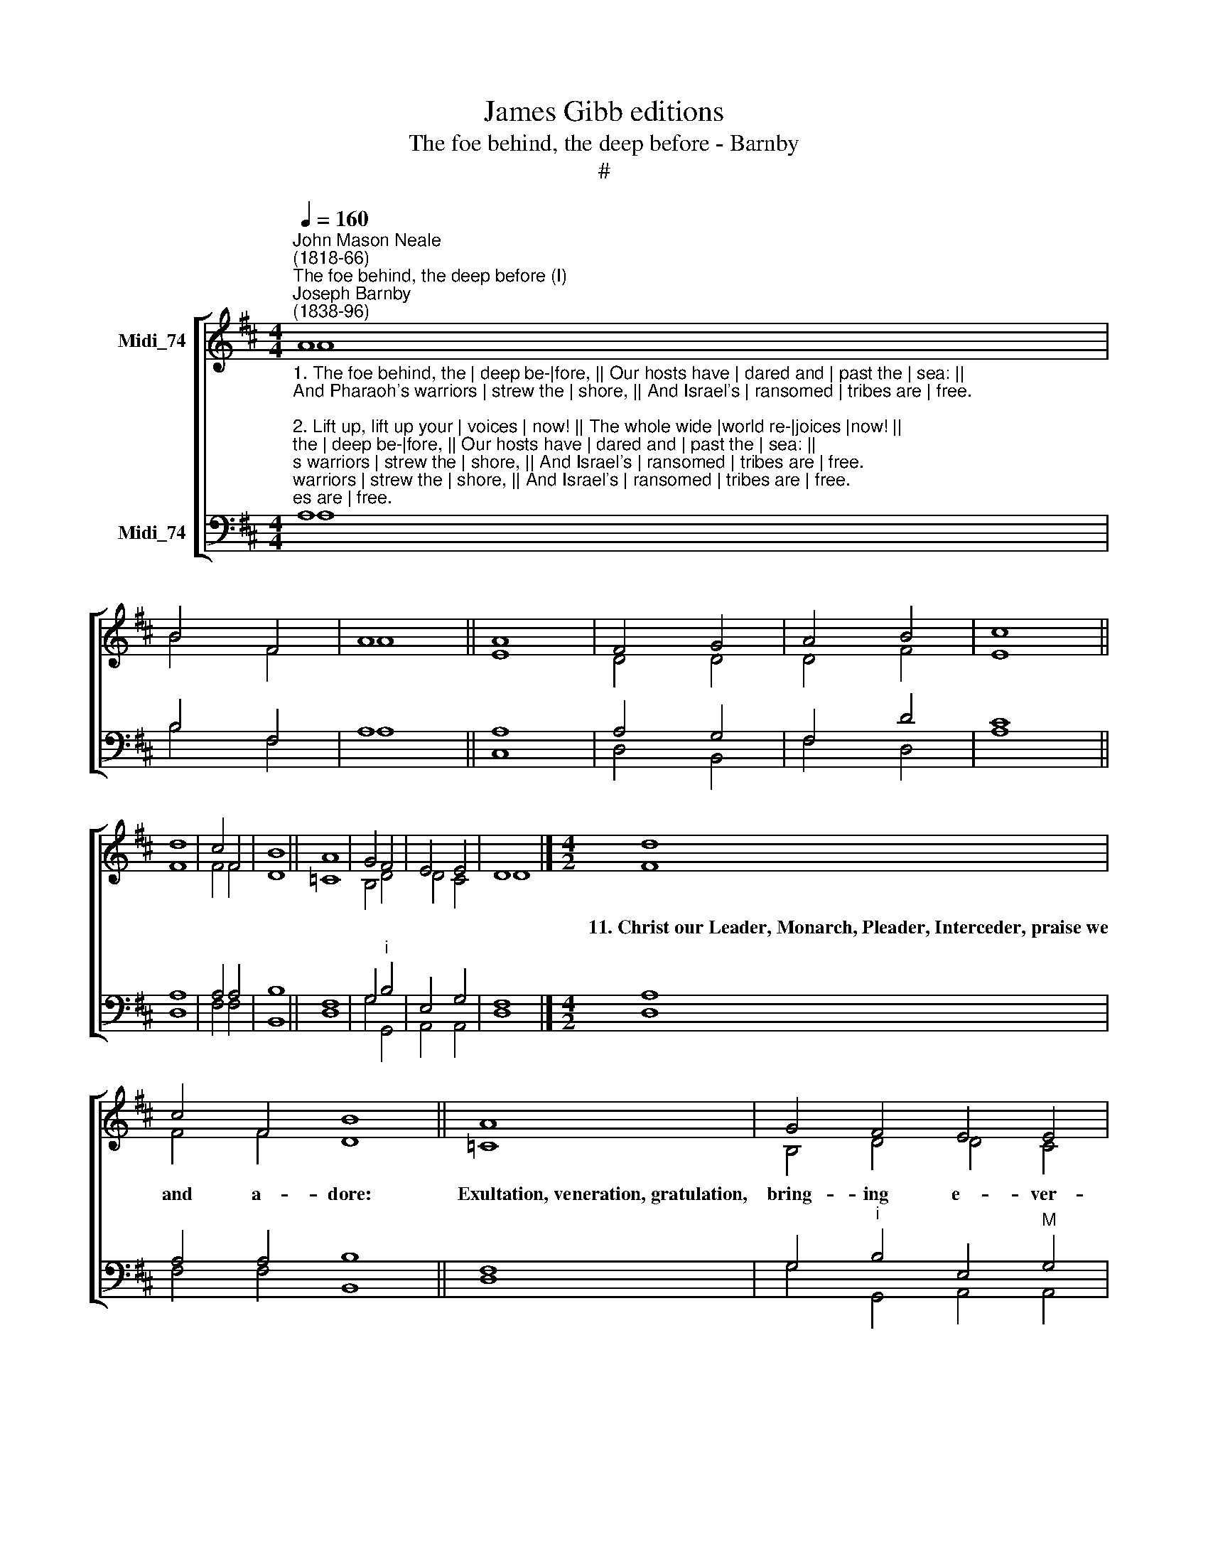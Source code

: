 X:1
T:James Gibb editions
T:The foe behind, the deep before - Barnby
T:#
%%score [ ( 1 2 ) ( 3 4 ) ]
L:1/8
Q:1/4=160
M:4/4
K:D
V:1 treble nm="Midi_74"
V:2 treble 
V:3 bass nm="Midi_74"
V:4 bass 
V:1
"^John Mason Neale\n(1818-66)""^The foe behind, the deep before (I)""^Joseph Barnby\n(1838-96)" A8 | %1
w: |
 B4 F4 | A8 || A8 | F4 G4 | A4 B4 | c8 || d8 | c4 F4 | B8 || A8 | G4 F4 | E4 E4 | D8 |][M:4/2] d8 | %15
w: |||||||||||||11.~Christ~our~Leader,~Monarch,~Pleader,~Interceder,~praise~we|
 c4 F4 B8 || A8 | G4 F4 E4 E4 | D8 |]!mf!"^1" F4 G4 | A4 B4 c4 d4 |!f! e4 A4 A4 A4 | d6 D2 D4 E4 | %23
w: and a- dore:|Exultation,~veneration,~gratulation,|bring- ing e- ver-|more.|12.~Once de-|spis'd, and once re-|je- cted, was this|Stone: that now e-|
 F4 E4 E4 B4 | B4"^1" A4 ^A4 c4 | c4 B4 d4 c4 | B4 A4 F4 G4 |"^rit." A4 !>!B4 !>!c4 d4 | %28
w: le- cted, To a|Cor- ner- stone per-|fe- cted As a|glo- rious tro- phy|stands e- re- cted.|
!ff! e8 d8 |] %29
w: A- men.|
V:2
 A8 | B4 F4 | A8 || E8 | D4 D4 | D4 F4 | E8 || F8 | F4 F4 | D8 || =C8 | B,4 D4 | D4 C4 | D8 |] %14
[M:4/2] F8 | F4 F4 D8 || =C8 | B,4 D4 D4 C4 | D8 |] D4 C4 | D4 D4 G4 G4 | G4 G4 F4 E4 | %22
 D6 D2 D4 D4 | D4 C4 C4 C4 | D4 D4 E4 E4 | E4 D4 B,4 C4 | D4 E4 D4 D4 | A4 A4 A4 A4 | %28
 (^G4 =G4) F8 |] %29
V:3
"^1. The foe behind, the | deep be-|fore, || Our hosts have | dared and | past the | sea: ||\nAnd Pharaoh's warriors | strew the | shore, || And Israel's | ransomed | tribes are | free.\n\n2. Lift up, lift up your | voices | now! || The whole wide |world re-|joices |now! || \nThe Lord hath triumphed | glorious-|ly: || The Lord shall | reign vic-|torious-|ly!\n\n3. Happy morrow, turning sorrow into | peace and | mirth! || \nBondage ending, Love de-|scending |  o'er the | earth! ||\nSeals assuring, guards securing, watch His | earthly | prison: || \nSeals are shattered, guards are | scattered, | Christ hath | risen! \n\n4. No longer must the | mourners | weep, || Nor call de-|parted | Christians | dead, || \nFor death is hallowed | into | sleep, || And every | grave be-|comes a | bed.\n\n5. Now, once more, Eden's door open stands to | mortal | eyes: || \nFor Christ hath | risen, and | man shall | rise. || \nNow at last, old things past, Hope and joy and | peace be-|gin: || \nFor Christ hath | won, and | man shall | win. \n\n6. It is not exile, | rest on | high: || It is not | sadness, | peace from | strife: || \nTo fall asleep is | not to  | die: || To dwell with | Christ is | better | life.\n\n7. Where our banner leads us, we may | safely | go. || \nWhere our Chief precedes us, | we may |  face the | foe. ||  \nHis right arm is o'er us, He our | guide will | be. || \nChrist hath gone before us: | Christians, | follow | ye!\n\n8. He shall soon deliver from | every | woe; || Alleluia, | if His | paths ye | tread.|| \nPleasures, as a river, shall | round you | flow, || Alleluia, | when ye | see your | Head.\n\n9. With loins upgirt, and | staff in | hand, || And hasty | mein and | sandalled | feet, || \nAround the Paschal | feast we | stand, || And of the | Paschal | Lamb we | eat.\n\n10. So shall He collect us, direct us, protect us, from | Egypt's | strand: || \nSo shall He precede us, and feed us, and | lead us to | Canaan's| land. || \nToils and foes assailing, friends quailing, hearts failing, shall | threat in | vain: || \nIf He be providing, presiding, and | guiding to | Him a-|gain." A,8 | %1
 B,4 F,4 | A,8 || A,8 | A,4 G,4 | F,4 D4 | C8 || A,8 | A,4 A,4 | B,8 || F,8 | G,4"^i" B,4 | %12
 E,4 G,4 | F,8 |][M:4/2] A,8 | A,4 A,4 B,8 || F,8 | G,4"^i" B,4 E,4"^M" G,4 | F,8 |]!mf! A,4 A,4 | %20
 A,4 G,4 G,4 B,4 |!f! A,4 A,4 A,4 A,4 | F,6 F,2 G,4 ^G,4 | A,4 A,4 A,4 A,4 | A,4 D4 C4 ^A,4 | %25
 ^A,4 B,4 B,4 =A,4 | G,4 E,4 A,4 G,4 | F,4 F4 E4 D4 |!ff! (D4 C4) D8 |] %29
V:4
 A,8 | B,4 F,4 | A,8 || C,8 | D,4 B,,4- | F,4 D,4 | A,8 || D,8 | F,4 F,4 | B,,8 || D,8 | G,4 G,,4 | %12
 A,,4 A,,4 | D,8 |][M:4/2] D,8 | F,4 F,4 B,,8 || D,8 | G,4 G,,4 A,,4 A,,4 | D,8 |] D,4 E,4 | %20
 F,4 G,4 E,4 D,4 | C,4 C,4 D,4 C,4 | B,,6 B,,2 B,,4 B,,4 | A,,4 A,,4 G,4 G,4 | F,4 F,4 F,4 F,4 | %25
 G,4 G,4 G,,4 A,,4 | B,,4 C,4 D,4 B,,4 | A,,4 !>!A,4 G,4 !>!F,4 | (E,4 A,4) D,8 |] %29

